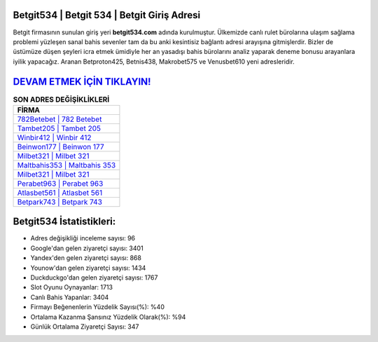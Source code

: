 ﻿Betgit534 | Betgit 534 | Betgit Giriş Adresi
===================================

.. image:: images/betgit-giris.jpg
   :width: 600
   
Betgit firmasının sunulan giriş yeri **betgit534.com** adında kurulmuştur. Ülkemizde canlı rulet bürolarına ulaşım sağlama problemi yüzleşen sanal bahis sevenler tam da bu anki kesintisiz bağlantı adresi arayışına gitmişlerdir. Bizler de üstümüze düşen şeyleri icra etmek ümidiyle her an yasadışı bahis bürolarını analiz yaparak deneme bonusu arayanlara iyilik yapacağız. Aranan Betproton425, Betnis438, Makrobet575 ve Venusbet610 yeni adresleridir.

`DEVAM ETMEK İÇİN TIKLAYIN! <https://uclck.me/gonow>`_
==============

.. list-table:: **SON ADRES DEĞİŞİKLİKLERİ**
   :widths: 100
   :header-rows: 1

   * - FİRMA
   * - `782Betebet | 782 Betebet <782betebet-782-betebet-betebet-giris-adresi.html>`_
   * - `Tambet205 | Tambet 205 <tambet205-tambet-205-tambet-giris-adresi.html>`_
   * - `Winbir412 | Winbir 412 <winbir412-winbir-412-winbir-giris-adresi.html>`_	 
   * - `Beinwon177 | Beinwon 177 <beinwon177-beinwon-177-beinwon-giris-adresi.html>`_	 
   * - `Milbet321 | Milbet 321 <milbet321-milbet-321-milbet-giris-adresi.html>`_ 
   * - `Maltbahis353 | Maltbahis 353 <maltbahis353-maltbahis-353-maltbahis-giris-adresi.html>`_
   * - `Milbet321 | Milbet 321 <milbet321-milbet-321-milbet-giris-adresi.html>`_	 
   * - `Perabet963 | Perabet 963 <perabet963-perabet-963-perabet-giris-adresi.html>`_
   * - `Atlasbet561 | Atlasbet 561 <atlasbet561-atlasbet-561-atlasbet-giris-adresi.html>`_
   * - `Betpark743 | Betpark 743 <betpark743-betpark-743-betpark-giris-adresi.html>`_
	 
Betgit534 İstatistikleri:
===================================	 
* Adres değişikliği inceleme sayısı: 96
* Google'dan gelen ziyaretçi sayısı: 3401
* Yandex'den gelen ziyaretçi sayısı: 868
* Younow'dan gelen ziyaretçi sayısı: 1434
* Duckduckgo'dan gelen ziyaretçi sayısı: 1767
* Slot Oyunu Oynayanlar: 1713
* Canlı Bahis Yapanlar: 3404
* Firmayı Beğenenlerin Yüzdelik Sayısı(%): %40
* Ortalama Kazanma Şansınız Yüzdelik Olarak(%): %94
* Günlük Ortalama Ziyaretçi Sayısı: 347
